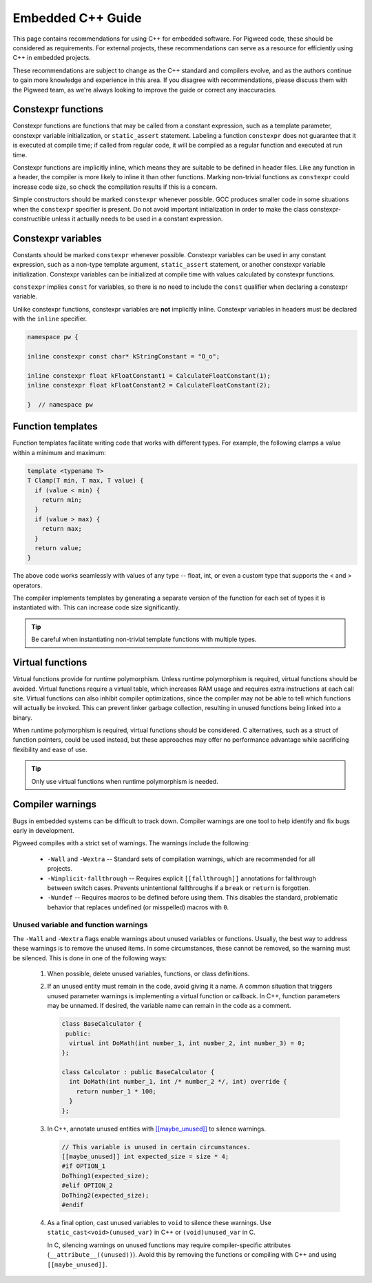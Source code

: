 .. _docs-embedded-cpp:

==================
Embedded C++ Guide
==================

This page contains recommendations for using C++ for embedded software. For
Pigweed code, these should be considered as requirements. For external
projects, these recommendations can serve as a resource for efficiently using
C++ in embedded projects.

These recommendations are subject to change as the C++ standard and compilers
evolve, and as the authors continue to gain more knowledge and experience in
this area. If you disagree with recommendations, please discuss them with the
Pigweed team, as we're always looking to improve the guide or correct any
inaccuracies.

Constexpr functions
===================
Constexpr functions are functions that may be called from a constant
expression, such as a template parameter, constexpr variable initialization, or
``static_assert`` statement. Labeling a function ``constexpr`` does not
guarantee that it is executed at compile time; if called from regular code, it
will be compiled as a regular function and executed at run time.

Constexpr functions are implicitly inline, which means they are suitable to be
defined in header files. Like any function in a header, the compiler is more
likely to inline it than other functions. Marking non-trivial functions as
``constexpr`` could increase code size, so check the compilation results if this
is a concern.

Simple constructors should be marked ``constexpr`` whenever possible. GCC
produces smaller code in some situations when the ``constexpr`` specifier is
present. Do not avoid important initialization in order to make the class
constexpr-constructible unless it actually needs to be used in a constant
expression.

Constexpr variables
===================
Constants should be marked ``constexpr`` whenever possible. Constexpr variables
can be used in any constant expression, such as a non-type template argument,
``static_assert`` statement, or another constexpr variable initialization.
Constexpr variables can be initialized at compile time with values calculated by
constexpr functions.

``constexpr`` implies ``const`` for variables, so there is no need to include
the ``const`` qualifier when declaring a constexpr variable.

Unlike constexpr functions, constexpr variables are **not** implicitly inline.
Constexpr variables in headers must be declared with the ``inline`` specifier.

.. code-block:: cpp

  namespace pw {

  inline constexpr const char* kStringConstant = "O_o";

  inline constexpr float kFloatConstant1 = CalculateFloatConstant(1);
  inline constexpr float kFloatConstant2 = CalculateFloatConstant(2);

  }  // namespace pw

Function templates
==================
Function templates facilitate writing code that works with different types. For
example, the following clamps a value within a minimum and maximum:

.. code-block:: cpp

  template <typename T>
  T Clamp(T min, T max, T value) {
    if (value < min) {
      return min;
    }
    if (value > max) {
      return max;
    }
    return value;
  }

The above code works seamlessly with values of any type -- float, int, or even a
custom type that supports the < and > operators.

The compiler implements templates by generating a separate version of the
function for each set of types it is instantiated with. This can increase code
size significantly.

.. tip::

  Be careful when instantiating non-trivial template functions with multiple
  types.

Virtual functions
=================
Virtual functions provide for runtime polymorphism. Unless runtime polymorphism
is required, virtual functions should be avoided. Virtual functions require a
virtual table, which increases RAM usage and requires extra instructions at each
call site. Virtual functions can also inhibit compiler optimizations, since the
compiler may not be able to tell which functions will actually be invoked. This
can prevent linker garbage collection, resulting in unused functions being
linked into a binary.

When runtime polymorphism is required, virtual functions should be considered.
C alternatives, such as a struct of function pointers, could be used instead,
but these approaches may offer no performance advantage while sacrificing
flexibility and ease of use.

.. tip::

  Only use virtual functions when runtime polymorphism is needed.

Compiler warnings
=================
Bugs in embedded systems can be difficult to track down. Compiler warnings are
one tool to help identify and fix bugs early in development.

Pigweed compiles with a strict set of warnings. The warnings include the
following:

  * ``-Wall`` and ``-Wextra`` -- Standard sets of compilation warnings, which
    are recommended for all projects.
  * ``-Wimplicit-fallthrough`` -- Requires explicit ``[[fallthrough]]``
    annotations for fallthrough between switch cases. Prevents unintentional
    fallthroughs if a ``break`` or ``return`` is forgotten.
  * ``-Wundef`` -- Requires macros to be defined before using them. This
    disables the standard, problematic behavior that replaces undefined (or
    misspelled) macros with ``0``.

Unused variable and function warnings
-------------------------------------
The ``-Wall`` and ``-Wextra`` flags enable warnings about unused variables or
functions. Usually, the best way to address these warnings is to remove the
unused items. In some circumstances, these cannot be removed, so the warning
must be silenced. This is done in one of the following ways:

  1. When possible, delete unused variables, functions, or class definitions.
  2. If an unused entity must remain in the code, avoid giving it a name. A
     common situation that triggers unused parameter warnings is implementing a
     virtual function or callback. In C++, function parameters may be unnamed.
     If desired, the variable name can remain in the code as a comment.

     .. code-block:: cpp

       class BaseCalculator {
        public:
         virtual int DoMath(int number_1, int number_2, int number_3) = 0;
       };

       class Calculator : public BaseCalculator {
         int DoMath(int number_1, int /* number_2 */, int) override {
           return number_1 * 100;
         }
       };

  3. In C++, annotate unused entities with `[[maybe_unused]]
     <https://en.cppreference.com/w/cpp/language/attributes/maybe_unused>`_ to
     silence warnings.

     .. code-block:: cpp

       // This variable is unused in certain circumstances.
       [[maybe_unused]] int expected_size = size * 4;
       #if OPTION_1
       DoThing1(expected_size);
       #elif OPTION_2
       DoThing2(expected_size);
       #endif

  4. As a final option, cast unused variables to ``void`` to silence these
     warnings. Use ``static_cast<void>(unused_var)`` in C++ or
     ``(void)unused_var`` in C.

     In C, silencing warnings on unused functions may require compiler-specific
     attributes (``__attribute__((unused))``). Avoid this by removing the
     functions or compiling with C++ and using ``[[maybe_unused]]``.

